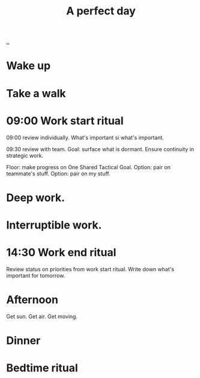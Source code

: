 :PROPERTIES:
:ID: aaeb72f2-e2eb-4e51-b402-7f2d07150770
:END:
#+TITLE: A perfect day

[[file:..][..]]

* Wake up
* Take a walk
* 09:00 Work start ritual
09:00 review individually.
What's important si what's important.

09:30 review with team.
Goal: surface what is dormant.
Ensure continuity in strategic work.

Floor: make progress on One Shared Tactical Goal.
Option: pair on teammate's stuff.
Option: pair on my stuff.
* Deep work.
* Interruptible work.
* 14:30 Work end ritual
Review status on priorities from work start ritual.
Write down what's important for tomorrow.
* Afternoon
Get sun.
Get air.
Get moving.
* Dinner
* Bedtime ritual
